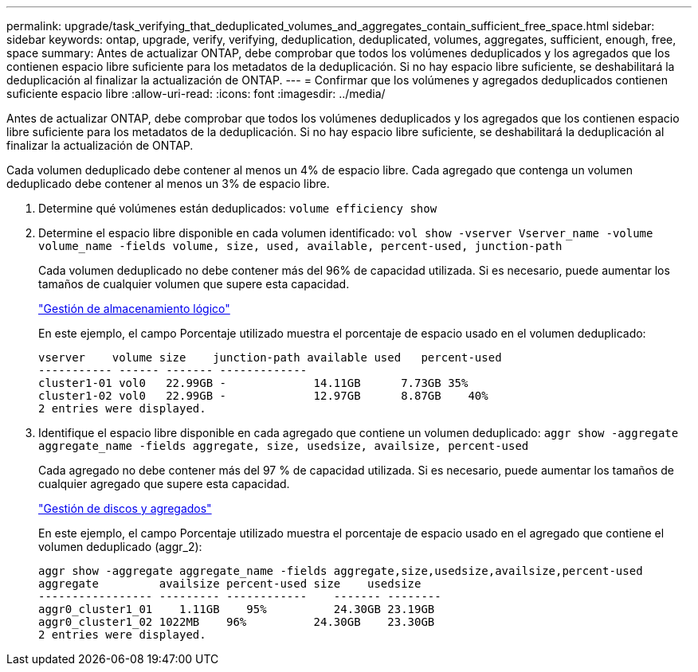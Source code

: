 ---
permalink: upgrade/task_verifying_that_deduplicated_volumes_and_aggregates_contain_sufficient_free_space.html 
sidebar: sidebar 
keywords: ontap, upgrade, verify, verifying, deduplication, deduplicated, volumes, aggregates, sufficient, enough, free, space 
summary: Antes de actualizar ONTAP, debe comprobar que todos los volúmenes deduplicados y los agregados que los contienen espacio libre suficiente para los metadatos de la deduplicación. Si no hay espacio libre suficiente, se deshabilitará la deduplicación al finalizar la actualización de ONTAP. 
---
= Confirmar que los volúmenes y agregados deduplicados contienen suficiente espacio libre
:allow-uri-read: 
:icons: font
:imagesdir: ../media/


[role="lead"]
Antes de actualizar ONTAP, debe comprobar que todos los volúmenes deduplicados y los agregados que los contienen espacio libre suficiente para los metadatos de la deduplicación. Si no hay espacio libre suficiente, se deshabilitará la deduplicación al finalizar la actualización de ONTAP.

Cada volumen deduplicado debe contener al menos un 4% de espacio libre. Cada agregado que contenga un volumen deduplicado debe contener al menos un 3% de espacio libre.

. Determine qué volúmenes están deduplicados: `volume efficiency show`
. Determine el espacio libre disponible en cada volumen identificado: `vol show -vserver Vserver_name -volume volume_name -fields volume, size, used, available, percent-used, junction-path`
+
Cada volumen deduplicado no debe contener más del 96% de capacidad utilizada. Si es necesario, puede aumentar los tamaños de cualquier volumen que supere esta capacidad.

+
link:../volumes/index.html["Gestión de almacenamiento lógico"]

+
En este ejemplo, el campo Porcentaje utilizado muestra el porcentaje de espacio usado en el volumen deduplicado:

+
[listing]
----
vserver    volume size    junction-path available used   percent-used
----------- ------ ------- -------------
cluster1-01 vol0   22.99GB -             14.11GB      7.73GB 35%
cluster1-02 vol0   22.99GB -             12.97GB      8.87GB    40%
2 entries were displayed.
----
. Identifique el espacio libre disponible en cada agregado que contiene un volumen deduplicado: `aggr show -aggregate aggregate_name -fields aggregate, size, usedsize, availsize, percent-used`
+
Cada agregado no debe contener más del 97 % de capacidad utilizada. Si es necesario, puede aumentar los tamaños de cualquier agregado que supere esta capacidad.

+
link:../disks-aggregates/index.html["Gestión de discos y agregados"]

+
En este ejemplo, el campo Porcentaje utilizado muestra el porcentaje de espacio usado en el agregado que contiene el volumen deduplicado (aggr_2):

+
[listing]
----
aggr show -aggregate aggregate_name -fields aggregate,size,usedsize,availsize,percent-used
aggregate         availsize percent-used size    usedsize
----------------- --------- ------------    ------- --------
aggr0_cluster1_01    1.11GB    95%          24.30GB 23.19GB
aggr0_cluster1_02 1022MB    96%          24.30GB    23.30GB
2 entries were displayed.
----


